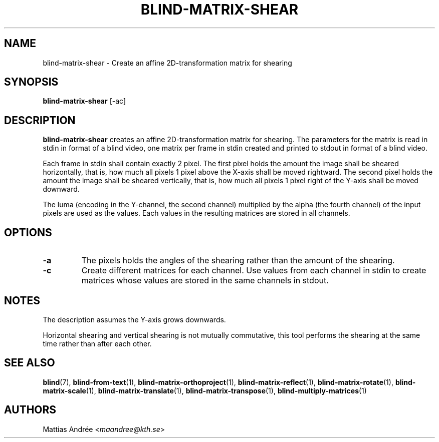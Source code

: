 .TH BLIND-MATRIX-SHEAR 1 blind
.SH NAME
blind-matrix-shear - Create an affine 2D-transformation matrix for shearing
.SH SYNOPSIS
.B blind-matrix-shear
[-ac]
.SH DESCRIPTION
.B blind-matrix-shear
creates an affine 2D-transformation matrix for
shearing. The parameters for the matrix is read
in stdin in format of a blind video, one matrix
per frame in stdin created and printed to stdout
in format of a blind video.
.P
Each frame in stdin shall contain exactly 2 pixel.
The first pixel holds the amount the image shall
be sheared horizontally, that is, how much all
pixels 1 pixel above the X-axis shall be moved
rightward. The second pixel holds the amount the
image shall be sheared vertically, that is, how
much all pixels 1 pixel right of the Y-axis shall
be moved downward.
.P
The luma (encoding in the Y-channel, the second
channel) multiplied by the alpha (the fourth channel)
of the input pixels are used as the values. Each
values in the resulting matrices are stored
in all channels.
.SH OPTIONS
.TP
.B -a
The pixels holds the angles of the shearing rather
than the amount of the shearing.
.TP
.B -c
Create different matrices for each channel. Use
values from each channel in stdin to create
matrices whose values are stored in the same
channels in stdout.
.SH NOTES
The description assumes the Y-axis grows downwards.
.P
Horizontal shearing and vertical shearing is not
mutually commutative, this tool performs the
shearing at the same time rather than after each
other.
.SH SEE ALSO
.BR blind (7),
.BR blind-from-text (1),
.BR blind-matrix-orthoproject (1),
.BR blind-matrix-reflect (1),
.BR blind-matrix-rotate (1),
.BR blind-matrix-scale (1),
.BR blind-matrix-translate (1),
.BR blind-matrix-transpose (1),
.BR blind-multiply-matrices (1)
.SH AUTHORS
Mattias Andrée
.RI < maandree@kth.se >
